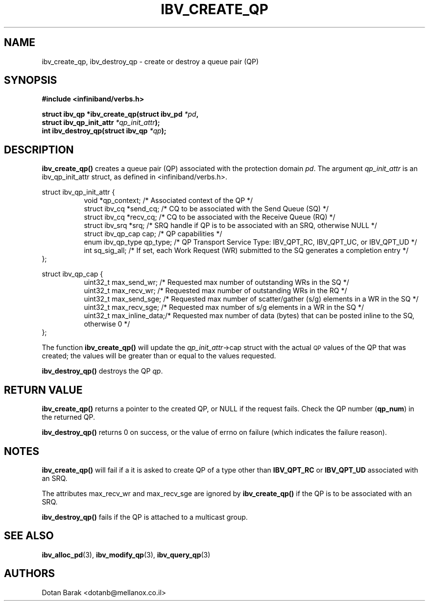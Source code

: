 .\" -*- nroff -*-
.\"
.TH IBV_CREATE_QP 3 2006-10-31 libibverbs "Libibverbs Programmer's Manual"
.SH "NAME"
ibv_create_qp, ibv_destroy_qp \- create or destroy a queue pair (QP)
.SH "SYNOPSIS"
.nf
.B #include <infiniband/verbs.h>
.sp
.BI "struct ibv_qp *ibv_create_qp(struct ibv_pd " "*pd" ,
.BI "                             struct ibv_qp_init_attr " "*qp_init_attr" );
.nl
.BI "int ibv_destroy_qp(struct ibv_qp " "*qp" );
.fi
.SH "DESCRIPTION"
.B ibv_create_qp()
creates a queue pair (QP) associated with the protection domain
.I pd\fR.
The argument
.I qp_init_attr
is an ibv_qp_init_attr struct, as defined in <infiniband/verbs.h>.
.PP
.nf
struct ibv_qp_init_attr {
.in +8
void                   *qp_context;     /* Associated context of the QP */
struct ibv_cq          *send_cq;        /* CQ to be associated with the Send Queue (SQ) */ 
struct ibv_cq          *recv_cq;        /* CQ to be associated with the Receive Queue (RQ) */
struct ibv_srq         *srq;            /* SRQ handle if QP is to be associated with an SRQ, otherwise NULL */
struct ibv_qp_cap       cap;            /* QP capabilities */
enum ibv_qp_type        qp_type;        /* QP Transport Service Type: IBV_QPT_RC, IBV_QPT_UC, or IBV_QPT_UD */
int                     sq_sig_all;     /* If set, each Work Request (WR) submitted to the SQ generates a completion entry */
.in -8
};
.sp
.nf
struct ibv_qp_cap {
.in +8
uint32_t                max_send_wr;    /* Requested max number of outstanding WRs in the SQ */
uint32_t                max_recv_wr;    /* Requested max number of outstanding WRs in the RQ */
uint32_t                max_send_sge;   /* Requested max number of scatter/gather (s/g) elements in a WR in the SQ */
uint32_t                max_recv_sge;   /* Requested max number of s/g elements in a WR in the SQ */
uint32_t                max_inline_data;/* Requested max number of data (bytes) that can be posted inline to the SQ, otherwise 0 */
.in -8
};
.fi
.PP
The function
.B ibv_create_qp()
will update the
.I qp_init_attr\fB\fR->cap
struct with the actual \s-1QP\s0 values of the QP that was created;
the values will be greater than or equal to the values requested.
.PP
.B ibv_destroy_qp()
destroys the QP
.I qp\fR.
.SH "RETURN VALUE"
.B ibv_create_qp()
returns a pointer to the created QP, or NULL if the request fails.
Check the QP number (\fBqp_num\fR) in the returned QP.
.PP
.B ibv_destroy_qp()
returns 0 on success, or the value of errno on failure (which indicates the failure reason).
.SH "NOTES"
.B ibv_create_qp()
will fail if a it is asked to create QP of a type other than
.B IBV_QPT_RC
or
.B IBV_QPT_UD
associated with an SRQ.
.PP
The attributes max_recv_wr and max_recv_sge are ignored by
.B ibv_create_qp()
if the QP is to be associated with an SRQ.
.PP
.B ibv_destroy_qp()
fails if the QP is attached to a multicast group.
.SH "SEE ALSO"
.BR ibv_alloc_pd (3),
.BR ibv_modify_qp (3),
.BR ibv_query_qp (3)
.SH "AUTHORS"
.TP
Dotan Barak <dotanb@mellanox.co.il>
